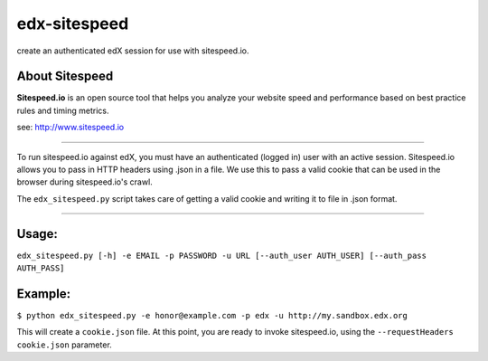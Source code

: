 -------------
edx-sitespeed
-------------

create an authenticated edX session for use with sitespeed.io.

About Sitespeed
---------------

**Sitespeed.io** is an open source tool that helps you analyze your website speed and performance based on best practice rules and timing metrics.

see: http://www.sitespeed.io

----

To run sitespeed.io against edX, you must have an authenticated (logged in) user with an active session.
Sitespeed.io allows you to pass in HTTP headers using .json in a file.
We use this to pass a valid cookie that can be used in the browser during sitespeed.io's crawl.

The ``edx_sitespeed.py`` script takes care of getting a valid cookie and writing it to file in .json format.

----

Usage:
------

``edx_sitespeed.py [-h] -e EMAIL -p PASSWORD -u URL [--auth_user AUTH_USER] [--auth_pass AUTH_PASS]``

Example:
--------

``$ python edx_sitespeed.py -e honor@example.com -p edx -u http://my.sandbox.edx.org``

This will create a ``cookie.json`` file.
At this point, you are ready to invoke sitespeed.io, using the ``--requestHeaders cookie.json`` parameter.
